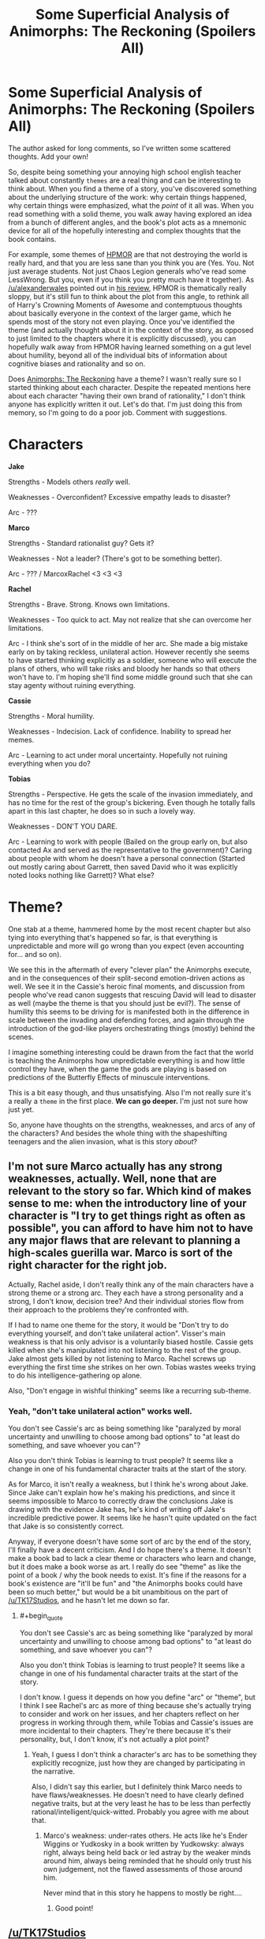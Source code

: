 #+TITLE: Some Superficial Analysis of Animorphs: The Reckoning (Spoilers All)

* Some Superficial Analysis of Animorphs: The Reckoning (Spoilers All)
:PROPERTIES:
:Author: 4t0m
:Score: 21
:DateUnix: 1466081991.0
:END:
The author asked for long comments, so I've written some scattered thoughts. Add your own!

So, despite being something your annoying high school english teacher talked about constantly ~themes~ are a real thing and can be interesting to think about. When you find a theme of a story, you've discovered something about the underlying structure of the work: why certain things happened, why certain things were emphasized, what the /point/ of it all was. When you read something with a solid theme, you walk away having explored an idea from a bunch of different angles, and the book's plot acts as a mnemonic device for all of the hopefully interesting and complex thoughts that the book contains.

For example, some themes of [[http://hpmor.com/][HPMOR]] are that not destroying the world is really hard, and that you are less sane than you think you are (Yes. You. Not just average students. Not just Chaos Legion generals who've read some LessWrong. But you, even if you think you pretty much have it together). As [[/u/alexanderwales]] pointed out in [[https://www.reddit.com/r/HPMOR/comments/3096lk/spoilers_all_a_critical_review_of_hpmor/][his review]], HPMOR is thematically really sloppy, but it's still fun to think about the plot from this angle, to rethink all of Harry's Crowning Moments of Awesome and contemptuous thoughts about basically everyone in the context of the larger game, which he spends most of the story not even playing. Once you've identified the theme (and actually thought about it in the context of the story, as opposed to just limited to the chapters where it is explicitly discussed), you can hopefully walk away from HPMOR having learned something on a gut level about humility, beyond all of the individual bits of information about cognitive biases and rationality and so on.

Does [[https://www.fanfiction.net/s/11090259/1/r-Animorphs-The-Reckoning][Animorphs: The Reckoning]] have a theme? I wasn't really sure so I started thinking about each character. Despite the repeated mentions here about each character "having their own brand of rationality," I don't think anyone has explicitly written it out. Let's do that. I'm just doing this from memory, so I'm going to do a poor job. Comment with suggestions.

* Characters
  :PROPERTIES:
  :CUSTOM_ID: characters
  :END:
*Jake*

Strengths - Models others /really/ well.

Weaknesses - Overconfident? Excessive empathy leads to disaster?

Arc - ???

*Marco*

Strengths - Standard rationalist guy? Gets it?

Weaknesses - Not a leader? (There's got to be something better).

Arc - ??? / MarcoxRachel <3 <3 <3

*Rachel*

Strengths - Brave. Strong. Knows own limitations.

Weaknesses - Too quick to act. May not realize that she can overcome her limitations.

Arc - I think she's sort of in the middle of her arc. She made a big mistake early on by taking reckless, unilateral action. However recently she seems to have started thinking explicitly as a soldier, someone who will execute the plans of others, who will take risks and bloody her hands so that others won't have to. I'm hoping she'll find some middle ground such that she can stay agenty without ruining everything.

*Cassie*

Strengths - Moral humility.

Weaknesses - Indecision. Lack of confidence. Inability to spread her memes.

Arc - Learning to act under moral uncertainty. Hopefully not ruining everything when you do?

*Tobias*

Strengths - Perspective. He gets the scale of the invasion immediately, and has no time for the rest of the group's bickering. Even though he totally falls apart in this last chapter, he does so in such a lovely way.

Weaknesses - DON'T YOU DARE.

Arc - Learning to work with people (Bailed on the group early on, but also contacted Ax and served as the representative to the government)? Caring about people with whom he doesn't have a personal connection (Started out mostly caring about Garrett, then saved David who it was explicitly noted looks nothing like Garrett)? What else?

* Theme?
  :PROPERTIES:
  :CUSTOM_ID: theme
  :END:
One stab at a theme, hammered home by the most recent chapter but also tying into everything that's happened so far, is that everything is unpredictable and more will go wrong than you expect (even accounting for... and so on).

We see this in the aftermath of every "clever plan" the Animorphs execute, and in the consequences of their split-second emotion-driven actions as well. We see it in the Cassie's heroic final moments, and discussion from people who've read canon suggests that rescuing David will lead to disaster as well (maybe the theme is that you should just be evil?). The sense of humility this seems to be driving for is manifested both in the difference in scale between the invading and defending forces, and again through the introduction of the god-like players orchestrating things (mostly) behind the scenes.

I imagine something interesting could be drawn from the fact that the world is teaching the Animorphs how unpredictable everything is and how little control they have, when the game the gods are playing is based on predictions of the Butterfly Effects of minuscule interventions.

This is a bit easy though, and thus unsatisfying. Also I'm not really sure it's a really a ~theme~ in the first place. *We can go deeper.* I'm just not sure how just yet.

So, anyone have thoughts on the strengths, weaknesses, and arcs of any of the characters? And besides the whole thing with the shapeshifting teenagers and the alien invasion, what is this story /about/?


** I'm not sure Marco actually has any strong weaknesses, actually. Well, none that are relevant to the story so far. Which kind of makes sense to me: when the introductory line of your character is "I try to get things right as often as possible", you can afford to have him not to have any major flaws that are relevant to planning a high-scales guerilla war. Marco is sort of the right character for the right job.

Actually, Rachel aside, I don't really think any of the main characters have a strong theme or a strong arc. They each have a strong personality and a strong, I don't know, decision tree? And their individual stories flow from their approach to the problems they're confronted with.

If I had to name one theme for the story, it would be "Don't try to do everything yourself, and don't take unilateral action". Visser's main weakness is that his only advisor is a voluntarily biased hostile. Cassie gets killed when she's manipulated into not listening to the rest of the group. Jake almost gets killed by not listening to Marco. Rachel screws up everything the first time she strikes on her own. Tobias wastes weeks trying to do his intelligence-gathering op alone.

Also, "Don't engage in wishful thinking" seems like a recurring sub-theme.
:PROPERTIES:
:Author: CouteauBleu
:Score: 5
:DateUnix: 1466166873.0
:END:

*** Yeah, "don't take unilateral action" works well.

You don't see Cassie's arc as being something like "paralyzed by moral uncertainty and unwilling to choose among bad options" to "at least do something, and save whoever you can"?

Also you don't think Tobias is learning to trust people? It seems like a change in one of his fundamental character traits at the start of the story.

As for Marco, it isn't really a weakness, but I think he's wrong about Jake. Since Jake can't explain how he's making his predictions, and since it seems impossible to Marco to correctly draw the conclusions Jake is drawing with the evidence Jake has, he's kind of writing off Jake's incredible predictive power. It seems like he hasn't quite updated on the fact that Jake is so consistently correct.

Anyway, if everyone doesn't have some sort of arc by the end of the story, I'll finally have a decent criticism. And I do hope there's a theme. It doesn't make a book bad to lack a clear theme or characters who learn and change, but it does make a book worse as art. I really do see "theme" as like the point of a book / why the book needs to exist. It's fine if the reasons for a book's existence are "it'll be fun" and "the Animorphs books could have been so much better," but would be a bit unambitious on the part of [[/u/TK17Studios]], and he hasn't let me down so far.
:PROPERTIES:
:Author: 4t0m
:Score: 3
:DateUnix: 1466169755.0
:END:

**** #+begin_quote
  You don't see Cassie's arc as being something like "paralyzed by moral uncertainty and unwilling to choose among bad options" to "at least do something, and save whoever you can"?

  Also you don't think Tobias is learning to trust people? It seems like a change in one of his fundamental character traits at the start of the story.
#+end_quote

I don't know. I guess it depends on how you define "arc" or "theme", but I think I see Rachel's arc as more of thing because she's actually trying to consider and work on her issues, and her chapters reflect on her progress in working through them, while Tobias and Cassie's issues are more incidental to their chapters. They're there because it's their personality, but, I don't know, it's not actually a plot point?
:PROPERTIES:
:Author: CouteauBleu
:Score: 2
:DateUnix: 1466183019.0
:END:

***** Yeah, I guess I don't think a character's arc has to be something they explicitly recognize, just how they are changed by participating in the narrative.

Also, I didn't say this earlier, but I definitely think Marco needs to have flaws/weaknesses. He doesn't need to have clearly defined negative traits, but at the very least he has to be less than perfectly rational/intelligent/quick-witted. Probably you agree with me about that.
:PROPERTIES:
:Author: 4t0m
:Score: 2
:DateUnix: 1466190199.0
:END:

****** Marco's weakness: under-rates others. He acts like he's Ender Wiggins or Yudkosky in a book written by Yudkowsky: always right, always being held back or led astray by the weaker minds around him, always being reminded that he should only trust his own judgement, not the flawed assessments of those around him.

Never mind that in this story he happens to mostly be right....
:PROPERTIES:
:Author: CoolGuy54
:Score: 2
:DateUnix: 1466999265.0
:END:

******* Good point!
:PROPERTIES:
:Author: 4t0m
:Score: 2
:DateUnix: 1467020084.0
:END:


** [[/u/TK17Studios]]
:PROPERTIES:
:Author: creatureofthewood
:Score: 2
:DateUnix: 1466104147.0
:END:

*** I'm ... not sure what I'm supposed to do, here. I mean, upvotes as a matter of course, but it seemed like 4t0m wanted you guys to weigh in, more than me. I have thoughts.
:PROPERTIES:
:Author: TK17Studios
:Score: 2
:DateUnix: 1466127401.0
:END:

**** nothing, it was just to notify you that this thread exists. Just in case you don't obsessively check [[/r/rational]] every day haha.
:PROPERTIES:
:Author: creatureofthewood
:Score: 3
:DateUnix: 1466127811.0
:END:

***** one of you one of you

I mostly just lurk in other threads, though.
:PROPERTIES:
:Author: TK17Studios
:Score: 2
:DateUnix: 1466132227.0
:END:


**** Yeah. I wish there had been more discussion. At least [[/u/CouteauBleu]] came to my rescue in the end.
:PROPERTIES:
:Author: 4t0m
:Score: 2
:DateUnix: 1466190234.0
:END:
